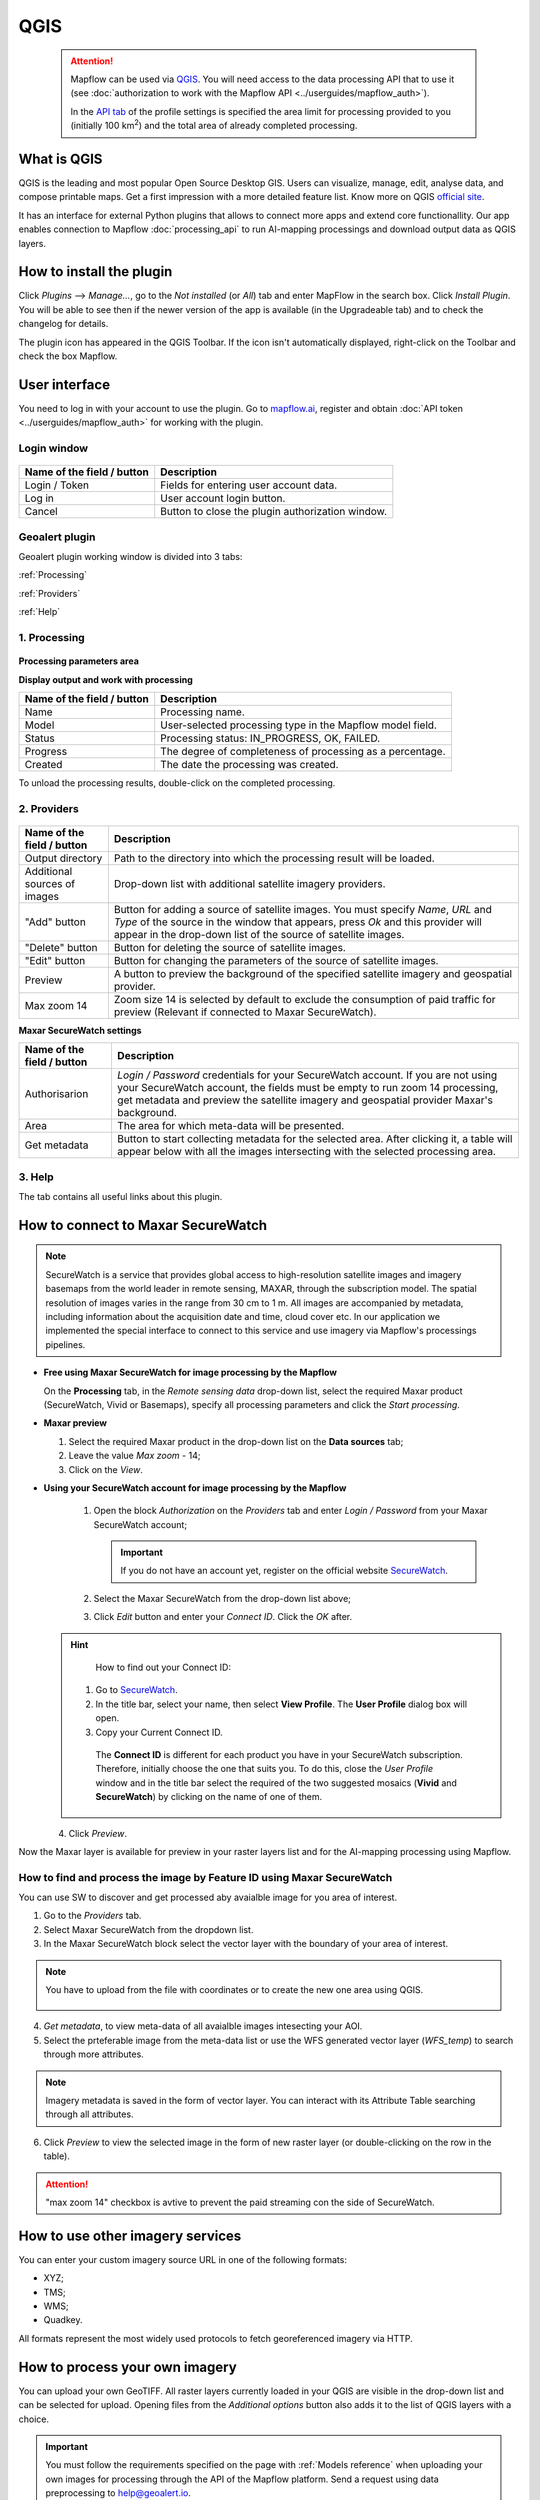 QGIS
=============

 .. attention::
    Mapflow can be used via `QGIS <https://www.qgis.org/>`_. You will need access to the data processing API that to use it (see :doc:`authorization to work with the Mapflow API <../userguides/mapflow_auth>`).

    In the `API tab <https://app.mapflow.ai/account/api>`_ of the profile settings is specified the area limit for processing provided to you (initially 100 km\ :sup:`2`) and the total area of ​​already completed processing.


What is QGIS
---------------

QGIS is the leading and most popular Open Source Desktop GIS. Users can visualize, manage, edit, analyse data, and compose printable maps. Get a first impression with a more detailed feature list.
Know more on QGIS `official site <https://www.qgis.org/>`_. 

It has an interface for external Python plugins that allows to connect more apps and extend core functionallity. Our app enables connection to Mapflow :doc:`processing_api` to run AI-mapping processings and download output data as QGIS layers.


How to install the plugin
--------------------------

Click *Plugins* --> *Manage...*, go to the *Not installed* (or *All*) tab and enter MapFlow in the search box. Click *Install Plugin*. You will be able to see then if the newer version of the app is available (in the Upgradeable tab) and to check the changelog for details.

The plugin icon has appeared in the QGIS Toolbar. If the icon isn't automatically displayed, right-click on the Toolbar and check the box Mapflow.


User interface
--------------

You need to log in with your account to use the plugin. Go to `mapflow.ai <https://mapflow.ai/en>`_, register and obtain :doc:`API token <../userguides/mapflow_auth>` for working with the plugin.

Login window
~~~~~~~~~~~~

.. figure:: _static/qgis/login_window.png
         :alt: Login window
         :align: center
         :width: 7cm

  
.. list-table::
   :widths: auto
   :header-rows: 1

   * - Name of the field / button
     - Description
   * - Login / Token
     - Fields for entering user account data.
   * - Log in
     - User account login button.
   * - Cancel
     - Button to close the plugin authorization window.


Geoalert plugin
~~~~~~~~~~~~

Geoalert plugin working window is divided into 3 tabs:

:ref:`Processing`

:ref:`Providers`

:ref:`Help`

.. _Processing:

1. Processing
~~~~~~~~~~~~~~

.. figure:: _static/qgis/processing_tab.png
         :alt: Veiw of the processing tab
         :align: center
         :width: 15cm



**Processing parameters area**

.. csv-table::
    :file: _static/qgis/processing_parameters_area.csv 
    :header-rows: 1 
    :class: longtable
    :widths: 1 3  


**Display output and work with processing**

.. list-table::
   :widths: auto
   :header-rows: 1

   * - Name of the field / button
     - Description
   * - Name
     - Processing name.
   * - Model
     - User-selected processing type in the Mapflow model field.
   * - Status
     - Processing status: IN_PROGRESS, OK, FAILED. 
   * - Progress
     - The degree of completeness of processing as a percentage.
   * - Created
     - The date the processing was created.
  

To unload the processing results, double-click on the completed processing.

.. _Providers:

2. Providers
~~~~~~~~~~~~~

.. figure:: _static/qgis/Providers_tab.png
         :alt: Veiw of the providers tab
         :align: center
         :width: 15cm


.. list-table::
   :widths: auto
   :header-rows: 1

   * - Name of the field / button
     - Description
   * - Output directory
     - Path to the directory into which the processing result will be loaded.
   * - Additional sources of images
     - Drop-down list with additional satellite imagery providers.
   * - "Add" button
     - Button for adding a source of satellite images. You must specify *Name*, *URL* and *Type* of the source in the window that appears, press *Ok* and this provider will appear in the drop-down list of the source of satellite images.
   * - "Delete" button
     - Button for deleting the source of satellite images.
   * - "Edit" button
     - Button for changing the parameters of the source of satellite images.
   * - Preview
     - A button to preview the background of the specified satellite imagery and geospatial provider.
   * - Max zoom 14
     - Zoom size 14 is selected by default to exclude the consumption of paid traffic for preview (Relevant if connected to Maxar SecureWatch).

     
    
**Maxar SecureWatch settings**

.. list-table::
   :widths: auto
   :header-rows: 1

   * - Name of the field / button
     - Description
   * - Authorisarion
     - *Login / Password* credentials for your SecureWatch account. If you are not using your SecureWatch account, the fields must be empty to run zoom 14 processing, get metadata and preview the satellite imagery and geospatial provider Maxar's background.
   * - Area
     - The area for which meta-data will be presented.
   * - Get metadata
     - Button to start collecting metadata for the selected area. After clicking it, a table will appear below with all the images intersecting with the selected processing area.


.. _Help:

3. Help
~~~~~~~~

The tab contains all useful links about this plugin.

  
How to connect to Maxar SecureWatch
------------------------------------

.. note::
 SecureWatch is a service that provides global access to high-resolution satellite images and imagery basemaps from the world leader in remote sensing, MAXAR, through the subscription model. The spatial resolution of images varies in the range from 30 cm to 1 m. All images are accompanied by metadata, including information about the acquisition date and time, cloud cover etc. In our application we implemented the special interface to connect to this service and use imagery via Mapflow's processings pipelines.


* **Free using Maxar SecureWatch for image processing by the Mapflow**

  On the **Processing** tab, in the *Remote sensing data* drop-down list, select the required Maxar product (SecureWatch, Vivid or Basemaps), specify all processing parameters and click the *Start processing*.

* **Maxar preview**

  1. Select the required Maxar product in the drop-down list on the **Data sources** tab;
  2. Leave the value *Max zoom* - 14;
  3. Click on the *View*.


* **Using your SecureWatch account for image processing by the Mapflow**

   1. Open the block *Authorization* on the *Providers* tab and enter *Login / Password* from your Maxar SecureWatch account;

      .. important ::
        If you do not have an account yet, register on the official website `SecureWatch <https://explore.maxar.com/securewatch-demo>`_.

   2. Select the Maxar SecureWatch from the drop-down list above;

   3. Click *Edit* button and enter your *Connect ID*. Click the *OK* after.

  .. hint::
       How to find out your Connect ID:

      1. Go to `SecureWatch <https://securewatch.digitalglobe.com/myDigitalGlobe/logout-from-ended-session>`_.

      2. In the title bar, select your name, then select **View Profile**. The **User Profile** dialog box will open.

      3. Copy your Current Connect ID.

        .. figure:: _static/qgis/SecureWatch_user_profile.jpg
         :alt: Your user profile in SecureWatch
         :align: center
         :width: 15cm
      
        The **Connect ID** is different for each product you have in your SecureWatch subscription. Therefore, initially choose the one that suits you. To do this, close the *User Profile* window and in the title bar select the required of the two suggested mosaics (**Vivid** and **SecureWatch**) by clicking on the name of one of them.
     

  4. Click *Preview*. 
     
Now the Maxar layer is available for preview in your raster layers list and for the AI-mapping processing using Mapflow.


How to find and process the image by Feature ID using Maxar SecureWatch
~~~~~~~~~~~~~~~~~~~~~~~~~~~~~~~~~~~~~~~~~~~~~~~~~~~~~~~~~~~~~~~~~~~~~~~

You can use SW to discover and get processed aby avaialble image for you area of interest.

1. Go to the *Providers* tab.
2. Select Maxar SecureWatch from the dropdown list.
3. In the Maxar SecureWatch block select the vector layer with the boundary of your area of interest.

.. note::
    You have to upload from the file with coordinates or to create the new one area using QGIS.

     .. figure:: _static/qgis/add_SW_WFS.png
         :alt: Get specific image from SW
         :align: center
         :width: 15cm    

4. *Get metadata*, to view meta-data of all avaialble images intesecting your AOI.
5. Select the prteferable image from the meta-data list or use the WFS generated vector layer (*WFS_temp*) to search through more attributes.

.. note::
    Imagery metadata is saved in the form of vector layer. You can interact with its Attribute Table searching through all attributes.

6. Click *Preview* to view the selected image in the form of new raster layer (or double-clicking on the row in the table).

.. attention::
    "max zoom 14" checkbox is avtive to prevent the paid streaming сon the side of SecureWatch.
     

How to use other imagery services
------------------------------------

You can enter your custom imagery source URL in one of the following formats:

* XYZ;
* TMS;
* WMS;
* Quadkey.

All formats represent the most widely used protocols to fetch georeferenced imagery via HTTP.


How to process your own imagery
------------------------------------

You can upload your own GeoTIFF. All raster layers currently loaded in your QGIS are visible in the drop-down list and can be selected for upload. Opening files from the *Additional options* button also adds it to the list of QGIS layers with a choice.

 .. figure:: _static/qgis/upload_tif.png
         :alt: Upload TIF, select from list
         :align: center
         :width: 15cm

.. important::
  You must follow the requirements specified on the page with :ref:`Models reference` when uploading your own images for processing through the API of the Mapflow platform. Send a request using data preprocessing to help@geoalert.io.
